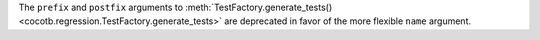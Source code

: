 The ``prefix`` and ``postfix`` arguments to :meth:`TestFactory.generate_tests() <cocotb.regression.TestFactory.generate_tests>` are deprecated in favor of the more flexible ``name`` argument.
